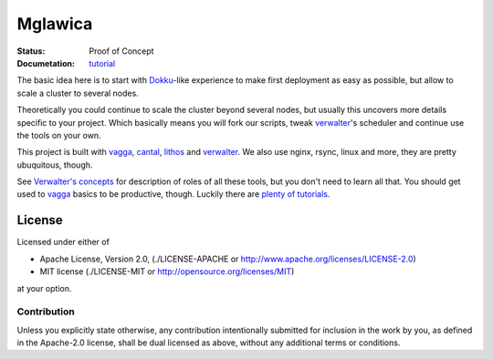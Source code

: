 ========
Mglawica
========

:Status: Proof of Concept
:Documetation: tutorial_

The basic idea here is to start with Dokku_-like experience to make first
deployment as easy as possible, but allow to scale a cluster to several nodes.

Theoretically you could continue to scale the cluster beyond several nodes,
but usually this uncovers more details specific to your project. Which
basically means you will fork our scripts, tweak verwalter_'s scheduler and
continue use the tools on your own.

This project is built with vagga_, cantal_, lithos_ and verwalter_. We also
use nginx, rsync, linux and more, they are pretty ubuquitous, though.

See `Verwalter's concepts`_ for description of roles of all these tools, but
you don't need to learn all that. You should get used to vagga_ basics to be
productive, though. Luckily there are `plenty of tutorials`_.


.. _tutorial: https://github.com/tailhook/mglawica/blob/master/TUTORIAL.rst
.. _dokku: https://github.com/dokku/dokku
.. _lithos: http://lithos.readthedocs.org
.. _vagga: http://vagga.readthedocs.org
.. _cantal: http://cantal.readthedocs.org
.. _verwalter: http://verwalter.readthedocs.org
.. _verwalter's concepts: http://verwalter.readthedocs.io/en/latest/info/concepts.html
.. _plenty of tutorials: http://vagga.readthedocs.io/en/latest/examples.html


License
=======

Licensed under either of

* Apache License, Version 2.0, (./LICENSE-APACHE or http://www.apache.org/licenses/LICENSE-2.0)
* MIT license (./LICENSE-MIT or http://opensource.org/licenses/MIT)

at your option.

------------
Contribution
------------

Unless you explicitly state otherwise, any contribution intentionally
submitted for inclusion in the work by you, as defined in the Apache-2.0
license, shall be dual licensed as above, without any additional terms or
conditions.
